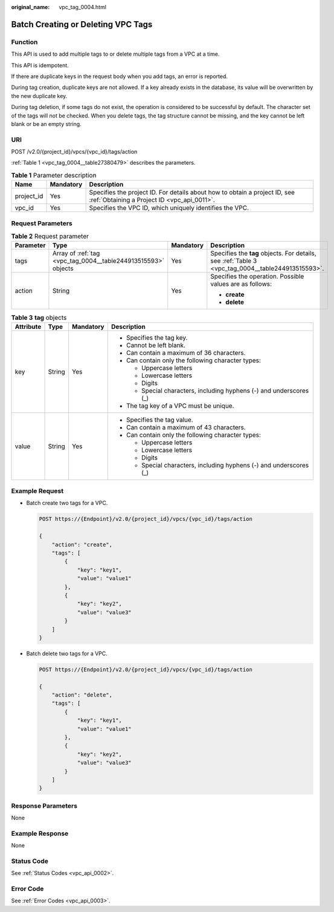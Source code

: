 :original_name: vpc_tag_0004.html

.. _vpc_tag_0004:

Batch Creating or Deleting VPC Tags
===================================

Function
--------

This API is used to add multiple tags to or delete multiple tags from a VPC at a time.

This API is idempotent.

If there are duplicate keys in the request body when you add tags, an error is reported.

During tag creation, duplicate keys are not allowed. If a key already exists in the database, its value will be overwritten by the new duplicate key.

During tag deletion, if some tags do not exist, the operation is considered to be successful by default. The character set of the tags will not be checked. When you delete tags, the tag structure cannot be missing, and the key cannot be left blank or be an empty string.

URI
---

POST /v2.0/{project_id}/vpcs/{vpc_id}/tags/action

:ref:`Table 1 <vpc_tag_0004__table27380479>` describes the parameters.

.. _vpc_tag_0004__table27380479:

.. table:: **Table 1** Parameter description

   +------------+-----------+---------------------------------------------------------------------------------------------------------------------------+
   | Name       | Mandatory | Description                                                                                                               |
   +============+===========+===========================================================================================================================+
   | project_id | Yes       | Specifies the project ID. For details about how to obtain a project ID, see :ref:`Obtaining a Project ID <vpc_api_0011>`. |
   +------------+-----------+---------------------------------------------------------------------------------------------------------------------------+
   | vpc_id     | Yes       | Specifies the VPC ID, which uniquely identifies the VPC.                                                                  |
   +------------+-----------+---------------------------------------------------------------------------------------------------------------------------+

Request Parameters
------------------

.. table:: **Table 2** Request parameter

   +-----------------+---------------------------------------------------------------+-----------------+---------------------------------------------------------------------------------------------------+
   | Parameter       | Type                                                          | Mandatory       | Description                                                                                       |
   +=================+===============================================================+=================+===================================================================================================+
   | tags            | Array of :ref:`tag <vpc_tag_0004__table244913515593>` objects | Yes             | Specifies the **tag** objects. For details, see :ref:`Table 3 <vpc_tag_0004__table244913515593>`. |
   +-----------------+---------------------------------------------------------------+-----------------+---------------------------------------------------------------------------------------------------+
   | action          | String                                                        | Yes             | Specifies the operation. Possible values are as follows:                                          |
   |                 |                                                               |                 |                                                                                                   |
   |                 |                                                               |                 | -  **create**                                                                                     |
   |                 |                                                               |                 | -  **delete**                                                                                     |
   +-----------------+---------------------------------------------------------------+-----------------+---------------------------------------------------------------------------------------------------+

.. _vpc_tag_0004__table244913515593:

.. table:: **Table 3** **tag** objects

   +-----------------+-----------------+-----------------+---------------------------------------------------------------------+
   | Attribute       | Type            | Mandatory       | Description                                                         |
   +=================+=================+=================+=====================================================================+
   | key             | String          | Yes             | -  Specifies the tag key.                                           |
   |                 |                 |                 | -  Cannot be left blank.                                            |
   |                 |                 |                 | -  Can contain a maximum of 36 characters.                          |
   |                 |                 |                 | -  Can contain only the following character types:                  |
   |                 |                 |                 |                                                                     |
   |                 |                 |                 |    -  Uppercase letters                                             |
   |                 |                 |                 |    -  Lowercase letters                                             |
   |                 |                 |                 |    -  Digits                                                        |
   |                 |                 |                 |    -  Special characters, including hyphens (-) and underscores (_) |
   |                 |                 |                 |                                                                     |
   |                 |                 |                 | -  The tag key of a VPC must be unique.                             |
   +-----------------+-----------------+-----------------+---------------------------------------------------------------------+
   | value           | String          | Yes             | -  Specifies the tag value.                                         |
   |                 |                 |                 | -  Can contain a maximum of 43 characters.                          |
   |                 |                 |                 | -  Can contain only the following character types:                  |
   |                 |                 |                 |                                                                     |
   |                 |                 |                 |    -  Uppercase letters                                             |
   |                 |                 |                 |    -  Lowercase letters                                             |
   |                 |                 |                 |    -  Digits                                                        |
   |                 |                 |                 |    -  Special characters, including hyphens (-) and underscores (_) |
   +-----------------+-----------------+-----------------+---------------------------------------------------------------------+

Example Request
---------------

-  Batch create two tags for a VPC.

   .. code-block:: text

      POST https://{Endpoint}/v2.0/{project_id}/vpcs/{vpc_id}/tags/action

      {
          "action": "create",
          "tags": [
              {
                  "key": "key1",
                  "value": "value1"
              },
              {
                  "key": "key2",
                  "value": "value3"
              }
          ]
      }

-  Batch delete two tags for a VPC.

   .. code-block:: text

      POST https://{Endpoint}/v2.0/{project_id}/vpcs/{vpc_id}/tags/action

      {
          "action": "delete",
          "tags": [
              {
                  "key": "key1",
                  "value": "value1"
              },
              {
                  "key": "key2",
                  "value": "value3"
              }
          ]
      }

Response Parameters
-------------------

None

Example Response
----------------

None

Status Code
-----------

See :ref:`Status Codes <vpc_api_0002>`.

Error Code
----------

See :ref:`Error Codes <vpc_api_0003>`.
